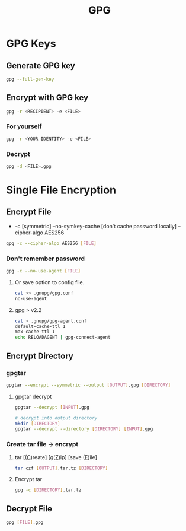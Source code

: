 #+title: GPG

* GPG Keys
** Generate GPG key
#+begin_src bash
gpg --full-gen-key
#+end_src
** Encrypt with GPG key
#+begin_src bash
gpg -r <RECIPIENT> -e <FILE>
#+end_src
*** For yourself
#+begin_src bash
gpg -r <YOUR IDENTITY> -e <FILE>
#+end_src
*** Decrypt
#+begin_src bash
gpg -d <FILE>.gpg
#+end_src

* Single File Encryption
** Encrypt File
- -c [symmetric] --no-symkey-cache [don't cache password locally] --cipher-algo AES256
#+begin_src bash
gpg -c --cipher-algo AES256 [FILE]
#+end_src
*** Don't remember password
#+begin_src bash
gpg -c --no-use-agent [FILE]
#+end_src

**** Or save option to config file.

#+begin_src bash
cat >> .gnupg/gpg.conf
no-use-agent
#+end_src

**** gpg > v2.2

#+begin_src bash
cat > .gnupg/gpg-agent.conf
default-cache-ttl 1
max-cache-ttl 1
echo RELOADAGENT | gpg-connect-agent
#+end_src
** Encrypt Directory
*** gpgtar
#+begin_src bash
gpgtar --encrypt --symmetric --output [OUTPUT].gpg [DIRECTORY]
#+end_src
**** gpgtar decrypt
#+begin_src bash
gpgtar --decrypt [INPUT].gpg

# decrypt into output directory
mkdir [DIRECTORY]
gpgtar --decrypt --directory [DIRECTORY] [INPUT].gpg
#+end_src

*** Create tar file -> encrypt
**** tar [(_C_)reate] [g(_Z_)ip] [save (_F_)ile]
#+begin_src bash
tar czf [OUTPUT].tar.tz [DIRECTORY]
#+end_src

**** Encrypt tar
#+begin_src bash
gpg -c [DIRECTORY].tar.tz
#+end_src

** Decrypt File
#+begin_src bash
gpg [FILE].gpg
#+end_src
